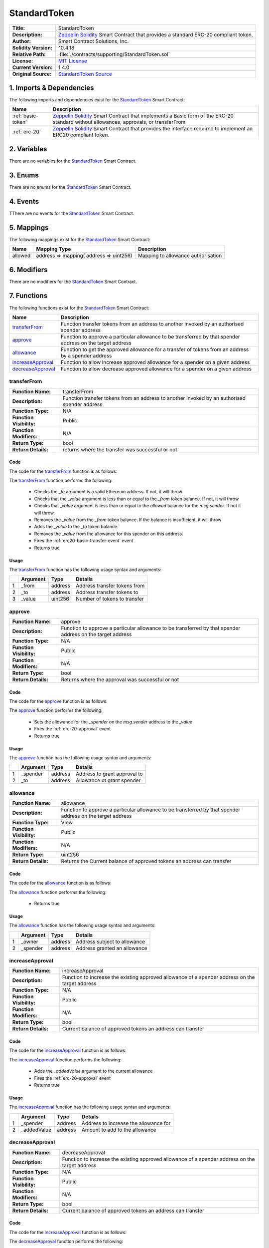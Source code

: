 .. ------------------------------------------------------------------------------------------------
.. STANDARDTOKEN
.. ------------------------------------------------------------------------------------------------


.. _std-token:

StandardToken
---------------------------------------


+-----------------------+-------------------------------------------------------------------------+
| **Title:**            | StandardToken                                                           |
+-----------------------+-------------------------------------------------------------------------+
| **Description:**      | `Zeppelin Solidity`_ Smart Contract that provides a standard ERC-20     |
|                       | compliant token.                                                        |
+-----------------------+-------------------------------------------------------------------------+
| **Author:**           | Smart Contract Solutions, Inc.                                          |
+-----------------------+-------------------------------------------------------------------------+
| **Solidity Version:** | ^0.4.18                                                                 |
+-----------------------+-------------------------------------------------------------------------+
| **Relative Path:**    | :file:`./contracts/supporting/StandardToken.sol`                        |
+-----------------------+-------------------------------------------------------------------------+
| **License:**          | `MIT License`_                                                          |
+-----------------------+-------------------------------------------------------------------------+
| **Current Version:**  | 1.4.0                                                                   |
+-----------------------+-------------------------------------------------------------------------+
| **Original Source:**  | `StandardToken Source`_                                                 |
+-----------------------+-------------------------------------------------------------------------+

.. ------------------------------------------------------------------------------------------------

.. _std-token-imports:

1. Imports & Dependencies
~~~~~~~~~~~~~~~~~~~~~~~~~~~~~~~~~~~~~~~

The following imports and dependencies exist for the `StandardToken`_ Smart Contract:

+---------------------+---------------------------------------------------------------------------+
| **Name**            | **Description**                                                           |
+---------------------+---------------------------------------------------------------------------+
| :ref:`basic-token`  | `Zeppelin Solidity`_ Smart Contract that implements a Basic form of the   |
|                     | ERC-20 standard without allowances, approvals, or transferFrom            |
+---------------------+---------------------------------------------------------------------------+
| :ref:`erc-20`       | `Zeppelin Solidity`_ Smart Contract that provides the interface required  |
|                     | to implement an ERC20 compliant token.                                    |
+---------------------+---------------------------------------------------------------------------+

.. ------------------------------------------------------------------------------------------------

.. _std-token-variables:

2. Variables
~~~~~~~~~~~~~~~~~~~~~~~~~~~~~~~~~~~~~~~

There are no variables for the `StandardToken`_ Smart Contract.

.. ------------------------------------------------------------------------------------------------

.. _std-token-enums:

3. Enums
~~~~~~~~~~~~~~~~~~~~~~~~~~~~~~~~~~~~~~~

There are no enums for the `StandardToken`_ Smart Contract.

.. ------------------------------------------------------------------------------------------------

.. _std-token-events:

4. Events
~~~~~~~~~~~~~~~~~~~~~~~~~~~~~~~~~~~~~~~

TThere are no events for the `StandardToken`_ Smart Contract.

.. ------------------------------------------------------------------------------------------------

.. _std-token-mappings:

5. Mappings
~~~~~~~~~~~~~~~~~~~~~~~~~~~~~~~~~~~~~~~

The following mappings exist for the `StandardToken`_ Smart Contract:


+----------+-----------------------------------------+--------------------------------------------+
| **Name** |  **Mapping Type**                       | **Description**                            |
+----------+-----------------------------------------+--------------------------------------------+
| allowed  | address => mapping( address => uint256) | Mapping to allowance authorisation         |
+----------+-----------------------------------------+--------------------------------------------+

.. ------------------------------------------------------------------------------------------------

.. _std-token-modifiers:

6. Modifiers
~~~~~~~~~~~~~~~~~~~~~~~~~~~~~~~~~~~~~~~

There are no modifiers for the `StandardToken`_ Smart Contract.

.. ------------------------------------------------------------------------------------------------

.. _std-token-functions:

7. Functions
~~~~~~~~~~~~~~~~~~~~~~~~~~~~~~~~~~~~~~~

The following functions exist for the `StandardToken`_ Smart Contract:

+---------------------+---------------------------------------------------------------------------+
| **Name**            | **Description**                                                           |
+---------------------+---------------------------------------------------------------------------+
| `transferFrom`_     | Function transfer tokens from an address to another invoked by an         |
|                     | authorised spender address                                                |
+---------------------+---------------------------------------------------------------------------+
| `approve`_          | Function to approve a particular allowance to be transferred by that      | 
|                     | spender address on the target address                                     |
+---------------------+---------------------------------------------------------------------------+
| `allowance`_        | Function to get the approved allowance for a transfer of tokens from an   |
|                     | address by a spender address                                              |
+---------------------+---------------------------------------------------------------------------+
| `increaseApproval`_ | Function to allow increase approved allowance for a spender on a given    |
|                     | address                                                                   |
+---------------------+---------------------------------------------------------------------------+
| `decreaseApproval`_ | Function to allow decrease approved allowance for a spender on a given    |
|                     | address                                                                   |
+---------------------+---------------------------------------------------------------------------+

.. ------------------------------------------------------------------------------------------------

.. _std-token-transfer-from:

transferFrom
''''''''''''''''''''''''''''''''

+--------------------------+----------------------------------------------------------------------+
| **Function Name:**       | transferFrom                                                         |
+--------------------------+----------------------------------------------------------------------+
| **Description:**         | Function transfer tokens from an address to another invoked by an    |
|                          | authorised spender address                                           |
+--------------------------+----------------------------------------------------------------------+
| **Function Type:**       | N/A                                                                  |
+--------------------------+----------------------------------------------------------------------+
| **Function Visibility:** | Public                                                               |
+--------------------------+----------------------------------------------------------------------+
| **Function Modifiers:**  | N/A                                                                  |
+--------------------------+----------------------------------------------------------------------+
| **Return Type:**         | bool                                                                 |
+--------------------------+----------------------------------------------------------------------+
| **Return Details:**      | returns where the transfer was successful or not                     |
+--------------------------+----------------------------------------------------------------------+

Code
^^^^^^^^^^^^^^^^^^^^^

The code for the `transferFrom`_ function is as follows:

.. code-block:: c  
    :caption: **transferFrom 1.4.0 Code**

    function transferFrom(address _from, address _to, uint256 _value) public returns (bool) {
        require(_to != address(0));
        require(_value <= balances[_from]);
        require(_value <= allowed[_from][msg.sender]);

        balances[_from] = balances[_from].sub(_value);
        balances[_to] = balances[_to].add(_value);
        allowed[_from][msg.sender] = allowed[_from][msg.sender].sub(_value);
        Transfer(_from, _to, _value);
        return true;
    }

The `transferFrom`_ function performs the following:

 - Checks the *_to* argument is a valid Ethereum address. If not, it will throw.
 - Checks that the *_value* argument is less than or equal to the *_from* token balance. If not, 
   it will throw    
 - Checks that *_value* argument is less than or equal to the *allowed* balance for the *msg.sender*.
   If not it will throw.
 - Removes the *_value* from the *_from* token balance. If the balance is insufficient, it will 
   throw
 - Adds the *_value* to the *_to* token balance.
 - Removes the *_value* from the allowance for this spender on this address.
 - Fires the :ref:`erc20-basic-transfer-event` event
 - Returns true


Usage
^^^^^^^^^^^^^^^^^^^^^

The `transferFrom`_ function has the following usage syntax and arguments:

+---+--------------+----------+-------------------------------------------------------------------+
|   | **Argument** | **Type** | **Details**                                                       |
+---+--------------+----------+-------------------------------------------------------------------+
| 1 | _from        | address  | Address transfer tokens from                                      |
+---+--------------+----------+-------------------------------------------------------------------+
| 2 | _to          | address  | Address transfer tokens to                                        |
+---+--------------+----------+-------------------------------------------------------------------+
| 3 | _value       | uint256  | Number of tokens to transfer                                      |
+---+--------------+----------+-------------------------------------------------------------------+

.. code-block:: c
    :caption: **transferFrom Usage Example**

    transferFrom(0x123456789abcdefghijklmnopqrstuvwxyz98765,
                 0x543456789abcdefghijklmnopqrstuvwxyz12234,
                 100);

.. ------------------------------------------------------------------------------------------------

.. _std-token-approve:

approve
''''''''''''''''''''''''''''''''

+--------------------------+----------------------------------------------------------------------+
| **Function Name:**       | approve                                                              |
+--------------------------+----------------------------------------------------------------------+
| **Description:**         | Function to approve a particular allowance to be transferred by that |
|                          | spender address on the target address                                |
+--------------------------+----------------------------------------------------------------------+
| **Function Type:**       | N/A                                                                  |
+--------------------------+----------------------------------------------------------------------+
| **Function Visibility:** | Public                                                               |
+--------------------------+----------------------------------------------------------------------+
| **Function Modifiers:**  | N/A                                                                  |
+--------------------------+----------------------------------------------------------------------+
| **Return Type:**         | bool                                                                 |
+--------------------------+----------------------------------------------------------------------+
| **Return Details:**      | Returns where the approval was successful or not                     |
+--------------------------+----------------------------------------------------------------------+

Code
^^^^^^^^^^^^^^^^^^^^^

The code for the `approve`_ function is as follows:

.. code-block:: c  
    :caption: **approve 1.4.0 Code**

    function approve(address _spender, uint256 _value) public returns (bool) {
        allowed[msg.sender][_spender] = _value;
        Approval(msg.sender, _spender, _value);
        return true;
    }

The `approve`_ function performs the following:

 - Sets the allowance for the *_spender* on the *msg.sender* address to the *_value*
 - Fires the :ref:`erc-20-approval` event
 - Returns true

Usage
^^^^^^^^^^^^^^^^^^^^^

The `approve`_ function has the following usage syntax and arguments:

+---+--------------+----------+-------------------------------------------------------------------+
|   | **Argument** | **Type** | **Details**                                                       |
+---+--------------+----------+-------------------------------------------------------------------+
| 1 | _spender     | address  | Address to grant approval to                                      |
+---+--------------+----------+-------------------------------------------------------------------+
| 2 | _to          | address  | Allowance ot grant spender                                        |
+---+--------------+----------+-------------------------------------------------------------------+

.. code-block:: c
   :caption: **approve Usage Example**

    approve(0x123456789abcdefghijklmnopqrstuvwxyz98765,100);

.. ------------------------------------------------------------------------------------------------

.. _std-token-allowance:

allowance
''''''''''''''''''''''''''''''''

+--------------------------+----------------------------------------------------------------------+
| **Function Name:**       | allowance                                                            |
+--------------------------+----------------------------------------------------------------------+
| **Description:**         | Function to approve a particular allowance to be transferred by that |
|                          | spender address on the target address                                |
+--------------------------+----------------------------------------------------------------------+
| **Function Type:**       | View                                                                 |
+--------------------------+----------------------------------------------------------------------+
| **Function Visibility:** | Public                                                               |
+--------------------------+----------------------------------------------------------------------+
| **Function Modifiers:**  | N/A                                                                  |
+--------------------------+----------------------------------------------------------------------+
| **Return Type:**         | uint256                                                              |
+--------------------------+----------------------------------------------------------------------+
| **Return Details:**      | Returns the Current balance of approved tokens an address can        |
|                          | transfer                                                             |
+--------------------------+----------------------------------------------------------------------+

Code
^^^^^^^^^^^^^^^^^^^^^

The code for the `allowance`_ function is as follows:

.. code-block:: c
    :caption: **allowance 1.4.0 Code**

    function allowance(address _owner, address _spender) public view returns (uint256) {
        return allowed[_owner][_spender];
    }

The `allowance`_ function performs the following:

 - Returns true

Usage
^^^^^^^^^^^^^^^^^^^^^

The `allowance`_ function has the following usage syntax and arguments:

+---+--------------+----------+-------------------------------------------------------------------+
|   | **Argument** | **Type** | **Details**                                                       |
+---+--------------+----------+-------------------------------------------------------------------+
| 1 | _owner       | address  | Address subject to allowance                                      |
+---+--------------+----------+-------------------------------------------------------------------+
| 2 | _spender     | address  | Address granted an allowance                                      |
+---+--------------+----------+-------------------------------------------------------------------+

.. code-block:: c
   :caption: **allowance Usage Example**

    allowance(0x123456789abcdefghijklmnopqrstuvwxyz98765,
              0x543456789abcdefghijklmnopqrstuvwxyz12234);

.. ------------------------------------------------------------------------------------------------

.. _std-token-increase-approval:

increaseApproval
''''''''''''''''''''''''''''''''

+--------------------------+----------------------------------------------------------------------+
| **Function Name:**       | increaseApproval                                                     |
+--------------------------+----------------------------------------------------------------------+
| **Description:**         | Function to increase the existing approved allowance of a spender    |
|                          | address on the target address                                        |
+--------------------------+----------------------------------------------------------------------+
| **Function Type:**       | N/A                                                                  |
+--------------------------+----------------------------------------------------------------------+
| **Function Visibility:** | Public                                                               |
+--------------------------+----------------------------------------------------------------------+
| **Function Modifiers:**  | N/A                                                                  |
+--------------------------+----------------------------------------------------------------------+
| **Return Type:**         | bool                                                                 |
+--------------------------+----------------------------------------------------------------------+
| **Return Details:**      | Current balance of approved tokens an address can transfer           |
+--------------------------+----------------------------------------------------------------------+

Code
^^^^^^^^^^^^^^^^^^^^^

The code for the `increaseApproval`_ function is as follows:

.. code-block:: c
    :caption: **increaseApproval 1.4.0 Code**

    function increaseApproval(address _spender, uint _addedValue) public returns (bool) {
        allowed[msg.sender][_spender] = allowed[msg.sender][_spender].add(_addedValue);
        Approval(msg.sender, _spender, allowed[msg.sender][_spender]);
        return true;
    }

The `increaseApproval`_ function performs the following:

 - Adds the *_addedValue* argument to the current allowance
 - Fires the :ref:`erc-20-approval` event
 - Returns true

Usage
^^^^^^^^^^^^^^^^^^^^^

The `increaseApproval`_ function has the following usage syntax and arguments:

+---+--------------+----------+-------------------------------------------------------------------+
|   | **Argument** | **Type** | **Details**                                                       |
+---+--------------+----------+-------------------------------------------------------------------+
| 1 | _spender     | address  | Address to increase the allowance for                             |
+---+--------------+----------+-------------------------------------------------------------------+
| 2 | _addedValue  | address  | Amount to add to the allowance                                    |
+---+--------------+----------+-------------------------------------------------------------------+

.. code-block:: c
   :caption: **increaseApproval Usage Example**

    increaseApproval(0x123456789abcdefghijklmnopqrstuvwxyz98765,
                    100);

.. ------------------------------------------------------------------------------------------------

.. _std-token-decrease-approval:

decreaseApproval
''''''''''''''''''''''''''''''''

+--------------------------+----------------------------------------------------------------------+
| **Function Name:**       | decreaseApproval                                                     |
+--------------------------+----------------------------------------------------------------------+
| **Description:**         | Function to increase the existing approved allowance of a spender    |
|                          | address on the target address                                        |
+--------------------------+----------------------------------------------------------------------+
| **Function Type:**       | N/A                                                                  |
+--------------------------+----------------------------------------------------------------------+
| **Function Visibility:** | Public                                                               |
+--------------------------+----------------------------------------------------------------------+
| **Function Modifiers:**  | N/A                                                                  |
+--------------------------+----------------------------------------------------------------------+
| **Return Type:**         | bool                                                                 |
+--------------------------+----------------------------------------------------------------------+
| **Return Details:**      | Current balance of approved tokens an address can transfer           |
+--------------------------+----------------------------------------------------------------------+

Code
^^^^^^^^^^^^^^^^^^^^^

The code for the `increaseApproval`_ function is as follows:

.. code-block:: c
    :caption: **decreaseApproval 1.4.0 Code**

    function decreaseApproval(address _spender, uint _subtractedValue) public returns (bool) {
        uint oldValue = allowed[msg.sender][_spender];
        if (_subtractedValue > oldValue) {
            allowed[msg.sender][_spender] = 0;
        } else {
            allowed[msg.sender][_spender] = oldValue.sub(_subtractedValue);
        }
        Approval(msg.sender, _spender, allowed[msg.sender][_spender]);
        return true;
    }

The `decreaseApproval`_ function performs the following:

 - Calculates the current approved allowance
 - If the current value is less than the *_subtractedValue* argument, the allowance is set to zero
 - Otherwise it removes the *_subtractedValue* argument from the allowance
 - Fires the :ref:`erc-20-approval` event
 - Returns true

Usage
^^^^^^^^^^^^^^^^^^^^^

The `decreaseApproval`_ function has the following usage syntax and arguments:

+---+------------------+----------+---------------------------------------------------------------+
|   | **Argument**     | **Type** | **Details**                                                   |
+---+------------------+----------+---------------------------------------------------------------+
| 1 | _spender         | address  | Address to decrease the allowance for                         |
+---+------------------+----------+---------------------------------------------------------------+
| 2 | _subtractedValue | address  | Amount to remove from the allowance                           |
+---+------------------+----------+---------------------------------------------------------------+

.. code-block:: c
   :caption: **decreaseApproval Usage Example**

    decreaseApproval(0x123456789abcdefghijklmnopqrstuvwxyz98765,
                    100);

.. ------------------------------------------------------------------------------------------------
.. URLs used throughout this page
.. ------------------------------------------------------------------------------------------------

.. _Zeppelin Solidity: https://github.com/OpenZeppelin/zeppelin-solidity
.. _MIT License: https://raw.githubusercontent.com/OpenZeppelin/zeppelin-solidity/master/LICENSE
.. _StandardToken Source: https://raw.githubusercontent.com/OpenZeppelin/zeppelin-solidity/v1.4.0/contracts/token/StandardToken.sol

.. ------------------------------------------------------------------------------------------------
.. END OF ERC20BASIC
.. ------------------------------------------------------------------------------------------------